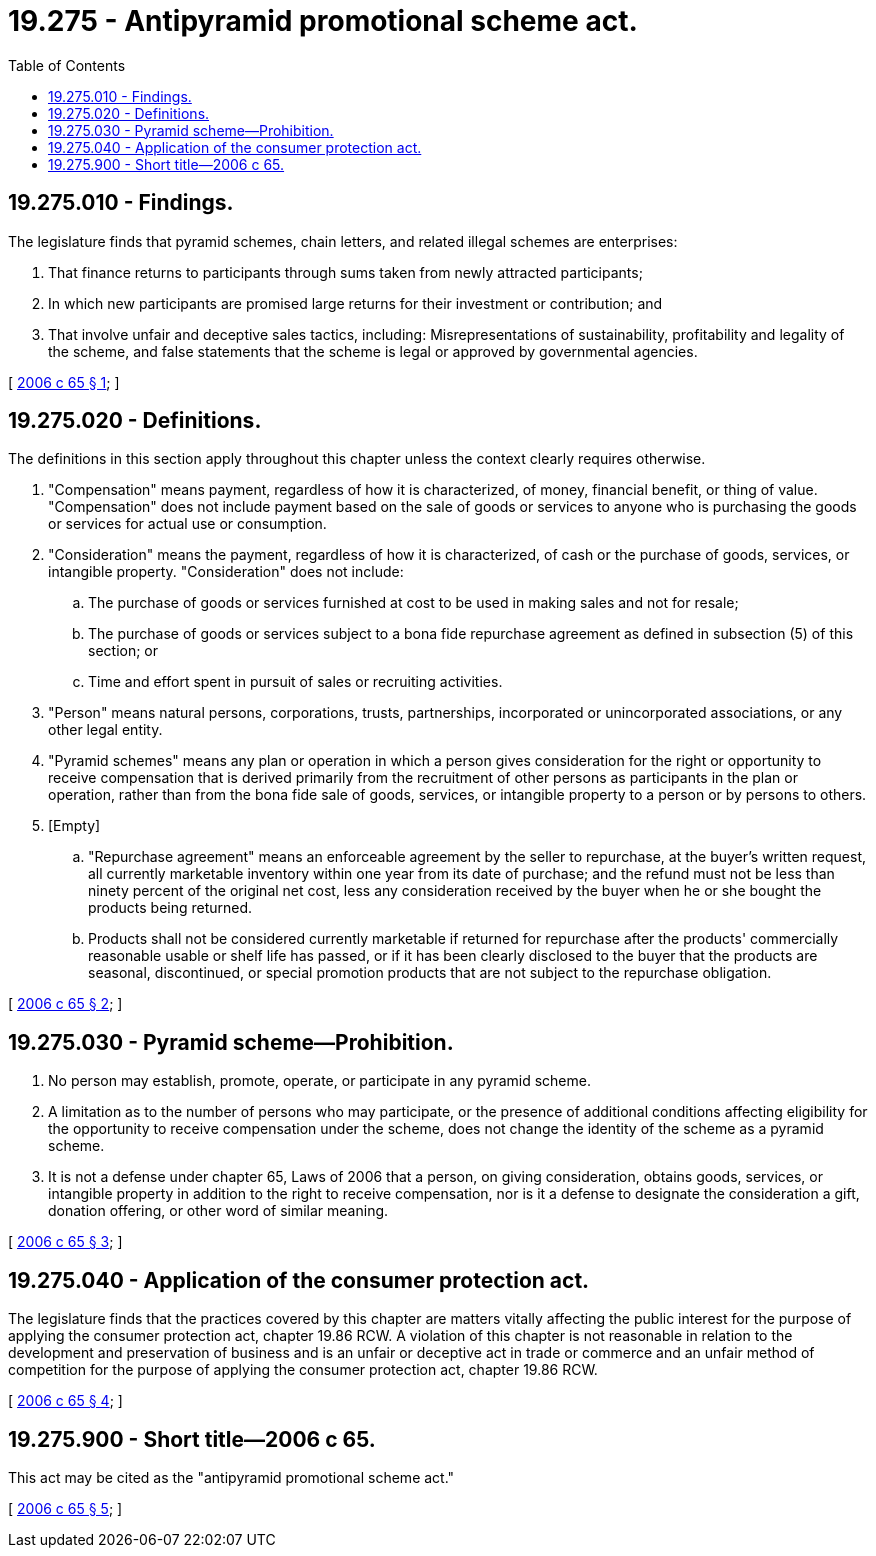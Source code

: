 = 19.275 - Antipyramid promotional scheme act.
:toc:

== 19.275.010 - Findings.
The legislature finds that pyramid schemes, chain letters, and related illegal schemes are enterprises:

. That finance returns to participants through sums taken from newly attracted participants;

. In which new participants are promised large returns for their investment or contribution; and

. That involve unfair and deceptive sales tactics, including: Misrepresentations of sustainability, profitability and legality of the scheme, and false statements that the scheme is legal or approved by governmental agencies.

[ http://lawfilesext.leg.wa.gov/biennium/2005-06/Pdf/Bills/Session%20Laws/Senate/6416.SL.pdf?cite=2006%20c%2065%20§%201[2006 c 65 § 1]; ]

== 19.275.020 - Definitions.
The definitions in this section apply throughout this chapter unless the context clearly requires otherwise.

. "Compensation" means payment, regardless of how it is characterized, of money, financial benefit, or thing of value. "Compensation" does not include payment based on the sale of goods or services to anyone who is purchasing the goods or services for actual use or consumption.

. "Consideration" means the payment, regardless of how it is characterized, of cash or the purchase of goods, services, or intangible property. "Consideration" does not include:

.. The purchase of goods or services furnished at cost to be used in making sales and not for resale;

.. The purchase of goods or services subject to a bona fide repurchase agreement as defined in subsection (5) of this section; or

.. Time and effort spent in pursuit of sales or recruiting activities.

. "Person" means natural persons, corporations, trusts, partnerships, incorporated or unincorporated associations, or any other legal entity.

. "Pyramid schemes" means any plan or operation in which a person gives consideration for the right or opportunity to receive compensation that is derived primarily from the recruitment of other persons as participants in the plan or operation, rather than from the bona fide sale of goods, services, or intangible property to a person or by persons to others. 

. [Empty]
.. "Repurchase agreement" means an enforceable agreement by the seller to repurchase, at the buyer's written request, all currently marketable inventory within one year from its date of purchase; and the refund must not be less than ninety percent of the original net cost, less any consideration received by the buyer when he or she bought the products being returned.

.. Products shall not be considered currently marketable if returned for repurchase after the products' commercially reasonable usable or shelf life has passed, or if it has been clearly disclosed to the buyer that the products are seasonal, discontinued, or special promotion products that are not subject to the repurchase obligation.

[ http://lawfilesext.leg.wa.gov/biennium/2005-06/Pdf/Bills/Session%20Laws/Senate/6416.SL.pdf?cite=2006%20c%2065%20§%202[2006 c 65 § 2]; ]

== 19.275.030 - Pyramid scheme—Prohibition.
. No person may establish, promote, operate, or participate in any pyramid scheme.

. A limitation as to the number of persons who may participate, or the presence of additional conditions affecting eligibility for the opportunity to receive compensation under the scheme, does not change the identity of the scheme as a pyramid scheme.

. It is not a defense under chapter 65, Laws of 2006 that a person, on giving consideration, obtains goods, services, or intangible property in addition to the right to receive compensation, nor is it a defense to designate the consideration a gift, donation offering, or other word of similar meaning.

[ http://lawfilesext.leg.wa.gov/biennium/2005-06/Pdf/Bills/Session%20Laws/Senate/6416.SL.pdf?cite=2006%20c%2065%20§%203[2006 c 65 § 3]; ]

== 19.275.040 - Application of the consumer protection act.
The legislature finds that the practices covered by this chapter are matters vitally affecting the public interest for the purpose of applying the consumer protection act, chapter 19.86 RCW. A violation of this chapter is not reasonable in relation to the development and preservation of business and is an unfair or deceptive act in trade or commerce and an unfair method of competition for the purpose of applying the consumer protection act, chapter 19.86 RCW.

[ http://lawfilesext.leg.wa.gov/biennium/2005-06/Pdf/Bills/Session%20Laws/Senate/6416.SL.pdf?cite=2006%20c%2065%20§%204[2006 c 65 § 4]; ]

== 19.275.900 - Short title—2006 c 65.
This act may be cited as the "antipyramid promotional scheme act."

[ http://lawfilesext.leg.wa.gov/biennium/2005-06/Pdf/Bills/Session%20Laws/Senate/6416.SL.pdf?cite=2006%20c%2065%20§%205[2006 c 65 § 5]; ]

